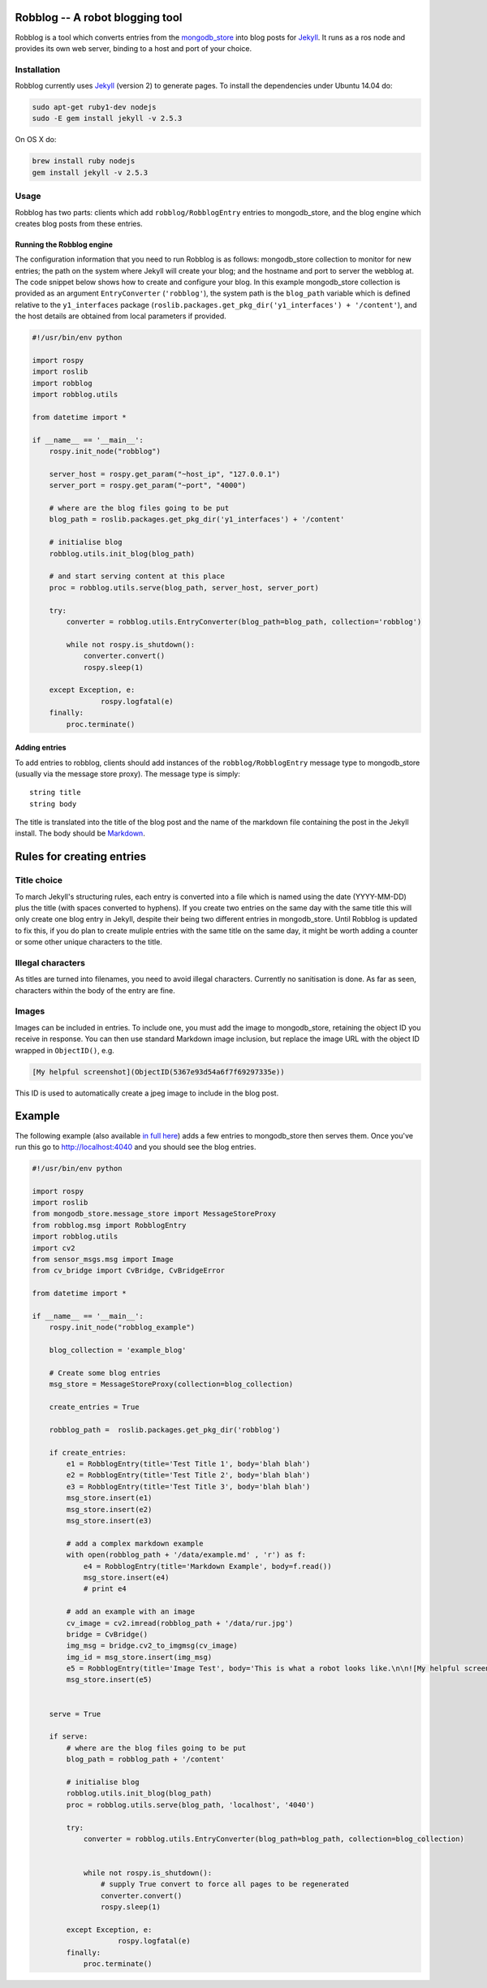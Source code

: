 Robblog -- A robot blogging tool
================================

Robblog is a tool which converts entries from the
`mongodb\_store <https://github.com/strands-project/mongodb_store>`__
into blog posts for `Jekyll <http://jekyllrb.com>`__. It runs as a ros
node and provides its own web server, binding to a host and port of your
choice.

Installation
------------

Robblog currently uses `Jekyll <http://jekyllrb.com>`__ (version 2) to
generate pages. To install the dependencies under Ubuntu 14.04 do:

.. code:: bash

    sudo apt-get ruby1-dev nodejs
    sudo -E gem install jekyll -v 2.5.3

On OS X do:

.. code:: bash

    brew install ruby nodejs
    gem install jekyll -v 2.5.3

Usage
-----

Robblog has two parts: clients which add ``robblog/RobblogEntry``
entries to mongodb\_store, and the blog engine which creates blog posts
from these entries.

Running the Robblog engine
~~~~~~~~~~~~~~~~~~~~~~~~~~

The configuration information that you need to run Robblog is as
follows: mongodb\_store collection to monitor for new entries; the path
on the system where Jekyll will create your blog; and the hostname and
port to server the webblog at. The code snippet below shows how to
create and configure your blog. In this example mongodb\_store
collection is provided as an argument ``EntryConverter``
(``'robblog'``), the system path is the ``blog_path`` variable which is
defined relative to the ``y1_interfaces`` package
(``roslib.packages.get_pkg_dir('y1_interfaces') + '/content'``), and the
host details are obtained from local parameters if provided.

.. code:: python

    #!/usr/bin/env python

    import rospy
    import roslib
    import robblog
    import robblog.utils

    from datetime import *

    if __name__ == '__main__':
        rospy.init_node("robblog")

        server_host = rospy.get_param("~host_ip", "127.0.0.1")
        server_port = rospy.get_param("~port", "4000")

        # where are the blog files going to be put
        blog_path = roslib.packages.get_pkg_dir('y1_interfaces') + '/content'
        
        # initialise blog
        robblog.utils.init_blog(blog_path)

        # and start serving content at this place
        proc = robblog.utils.serve(blog_path, server_host, server_port)

        try: 
            converter = robblog.utils.EntryConverter(blog_path=blog_path, collection='robblog')
            
            while not rospy.is_shutdown():
                converter.convert()
                rospy.sleep(1)

        except Exception, e:
                    rospy.logfatal(e)
        finally:
            proc.terminate()

Adding entries
~~~~~~~~~~~~~~

To add entries to robblog, clients should add instances of the
``robblog/RobblogEntry`` message type to mongodb\_store (usually via the
message store proxy). The message type is simply:

::

    string title
    string body

The title is translated into the title of the blog post and the name of
the markdown file containing the post in the Jekyll install. The body
should be `Markdown <http://daringfireball.net/projects/markdown/>`__.

Rules for creating entries
==========================

Title choice
------------

To march Jekyll's structuring rules, each entry is converted into a file
which is named using the date (YYYY-MM-DD) plus the title (with spaces
converted to hyphens). If you create two entries on the same day with
the same title this will only create one blog entry in Jekyll, despite
their being two different entries in mongodb\_store. Until Robblog is
updated to fix this, if you do plan to create muliple entries with the
same title on the same day, it might be worth adding a counter or some
other unique characters to the title.

Illegal characters
------------------

As titles are turned into filenames, you need to avoid illegal
characters. Currently no sanitisation is done. As far as seen,
characters within the body of the entry are fine.

Images
------

Images can be included in entries. To include one, you must add the
image to mongodb\_store, retaining the object ID you receive in
response. You can then use standard Markdown image inclusion, but
replace the image URL with the object ID wrapped in ``ObjectID()``, e.g.

.. code:: markdown

    [My helpful screenshot](ObjectID(5367e93d54a6f7f69297335e))

This ID is used to automatically create a jpeg image to include in the
blog post.

Example
=======

The following example (also available `in full
here <https://github.com/strands-project/strands_ui/blob/hydro-devel/robblog/scripts/robblog_example.py>`__)
adds a few entries to mongodb\_store then serves them. Once you've run
this go to http://localhost:4040 and you should see the blog entries.

.. code:: python

    #!/usr/bin/env python

    import rospy
    import roslib
    from mongodb_store.message_store import MessageStoreProxy
    from robblog.msg import RobblogEntry
    import robblog.utils
    import cv2
    from sensor_msgs.msg import Image
    from cv_bridge import CvBridge, CvBridgeError

    from datetime import *

    if __name__ == '__main__':
        rospy.init_node("robblog_example")

        blog_collection = 'example_blog'

        # Create some blog entries
        msg_store = MessageStoreProxy(collection=blog_collection)

        create_entries = True

        robblog_path =  roslib.packages.get_pkg_dir('robblog') 

        if create_entries:
            e1 = RobblogEntry(title='Test Title 1', body='blah blah')
            e2 = RobblogEntry(title='Test Title 2', body='blah blah')
            e3 = RobblogEntry(title='Test Title 3', body='blah blah')
            msg_store.insert(e1)
            msg_store.insert(e2)
            msg_store.insert(e3)

            # add a complex markdown example
            with open(robblog_path + '/data/example.md' , 'r') as f:
                e4 = RobblogEntry(title='Markdown Example', body=f.read())
                msg_store.insert(e4)
                # print e4

            # add an example with an image
            cv_image = cv2.imread(robblog_path + '/data/rur.jpg')
            bridge = CvBridge()
            img_msg = bridge.cv2_to_imgmsg(cv_image)
            img_id = msg_store.insert(img_msg)
            e5 = RobblogEntry(title='Image Test', body='This is what a robot looks like.\n\n![My helpful screenshot](ObjectID(%s))' % img_id)
            msg_store.insert(e5)


        serve = True

        if serve:
            # where are the blog files going to be put
            blog_path = robblog_path + '/content'
            
            # initialise blog
            robblog.utils.init_blog(blog_path)
            proc = robblog.utils.serve(blog_path, 'localhost', '4040')

            try: 
                converter = robblog.utils.EntryConverter(blog_path=blog_path, collection=blog_collection)
                

                while not rospy.is_shutdown():
                    # supply True convert to force all pages to be regenerated
                    converter.convert()
                    rospy.sleep(1)

            except Exception, e:
                        rospy.logfatal(e)
            finally:
                proc.terminate()



